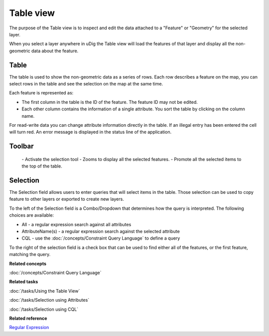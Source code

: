Table view
##########

The purpose of the Table view is to inspect and edit the data attached to a "Feature" or "Geometry"
for the selected layer.

When you select a layer anywhere in uDig the Table view will load the features of that layer and
display all the non-geometric data about the feature.

.. figure:: /images/table_view/TableView.png
   :align: center
   :alt:

Table
-----

The table is used to show the non-geometric data as a series of rows. Each row describes a feature
on the map, you can select rows in the table and see the selection on the map at the same time.

Each feature is represented as:

-  The first column in the table is the ID of the feature. The feature ID may not be edited.
-  Each other column contains the information of a single attribute. You sort the table by clicking
   on the column name.

For read-write data you can change attribute information directly in the table. If an illegal entry
has been entered the cell will turn red. An error message is displayed in the status line of the
application.

Toolbar
-------

 |image0| - Activate the selection tool
 |image1| - Zooms to display all the selected features.
 |image2| - Promote all the selected items to the top of the table.

Selection
---------

The Selection field allows users to enter queries that will select items in the table. Those
selection can be used to copy feature to other layers or exported to create new layers.

To the left of the Selection field is a Combo/Dropdown that determines how the query is interpreted.
The following choices are available:

-  All - a regular expression search against all attributes
-  AttributeName(s) - a regular expression search against the selected attribute
-  CQL - use the :doc:`/concepts/Constraint Query Language` to define a query

To the right of the selection field is a check box that can be used to find either all of the
features, or the first feature, matching the query.

**Related concepts**

:doc:`/concepts/Constraint Query Language`

**Related tasks**

:doc:`/tasks/Using the Table View`

:doc:`/tasks/Selection using Attributes`

:doc:`/tasks/Selection using CQL`

**Related reference**

`Regular Expression <http://en.wikipedia.org/wiki/Regular_expression>`_

.. |image0| image:: /images/table_view/SelectionTool.png
.. |image1| image:: /images/table_view/ZoomSelection.png
.. |image2| image:: /images/table_view/Promote.png
